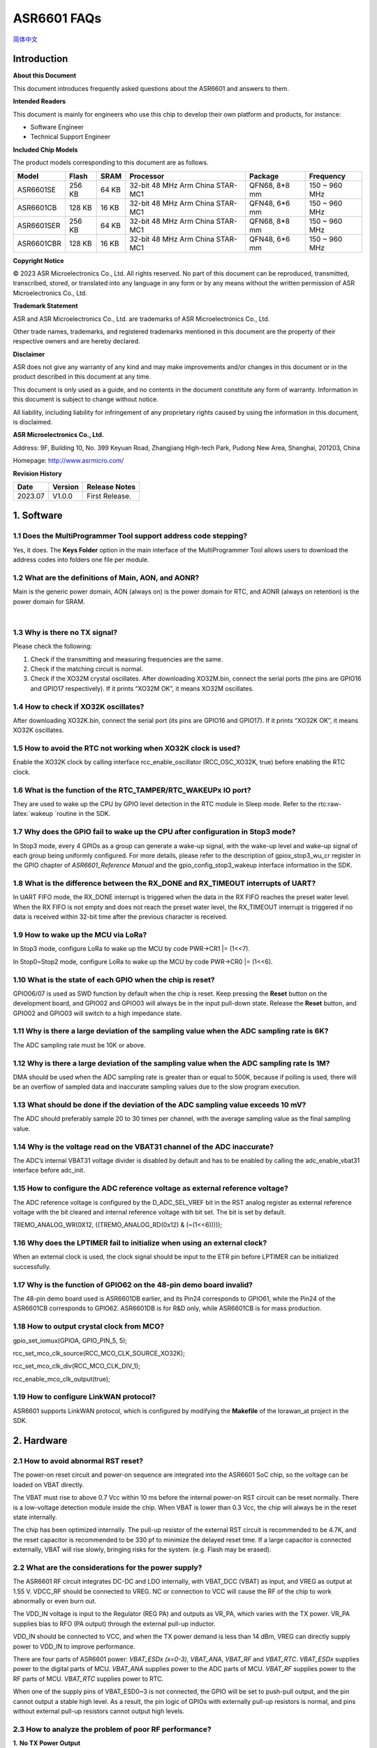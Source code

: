 .. role:: raw-latex(raw)
   :format: latex
..

ASR6601 FAQs
============
`简体中文 <https://asriot-cn.readthedocs.io/zh/latest/ASR6601/常见问题.html>`_


Introduction
------------

**About this Document**

This document introduces frequently asked questions about the ASR6601 and answers to them.

**Intended Readers**

This document is mainly for engineers who use this chip to develop their own platform and products, for instance:

-  Software Engineer

-  Technical Support Engineer

**Included Chip Models**

The product models corresponding to this document are as follows.

+------------+--------+-------+----------------------------------+---------------+---------------+
| Model      | Flash  | SRAM  | Processor                        | Package       | Frequency     |
+============+========+=======+==================================+===============+===============+
| ASR6601SE  | 256 KB | 64 KB | 32-bit 48 MHz Arm China STAR-MC1 | QFN68, 8*8 mm | 150 ~ 960 MHz |
+------------+--------+-------+----------------------------------+---------------+---------------+
| ASR6601CB  | 128 KB | 16 KB | 32-bit 48 MHz Arm China STAR-MC1 | QFN48, 6*6 mm | 150 ~ 960 MHz |
+------------+--------+-------+----------------------------------+---------------+---------------+
| ASR6601SER | 256 KB | 64 KB | 32-bit 48 MHz Arm China STAR-MC1 | QFN68, 8*8 mm | 150 ~ 960 MHz |
+------------+--------+-------+----------------------------------+---------------+---------------+
| ASR6601CBR | 128 KB | 16 KB | 32-bit 48 MHz Arm China STAR-MC1 | QFN48, 6*6 mm | 150 ~ 960 MHz |
+------------+--------+-------+----------------------------------+---------------+---------------+

**Copyright Notice**

© 2023 ASR Microelectronics Co., Ltd. All rights reserved. No part of this document can be reproduced, transmitted, transcribed, stored, or translated into any language in any form or by any means without the written permission of ASR Microelectronics Co., Ltd.

**Trademark Statement**

ASR and ASR Microelectronics Co., Ltd. are trademarks of ASR Microelectronics Co., Ltd. 

Other trade names, trademarks, and registered trademarks mentioned in this document are the property of their respective owners and are hereby declared.

**Disclaimer**

ASR does not give any warranty of any kind and may make improvements and/or changes in this document or in the product described in this document at any time.

This document is only used as a guide, and no contents in the document constitute any form of warranty. Information in this document is subject to change without notice.

All liability, including liability for infringement of any proprietary rights caused by using the information in this document, is disclaimed.

**ASR Microelectronics Co., Ltd.**

Address: 9F, Building 10, No. 399 Keyuan Road, Zhangjiang High-tech Park, Pudong New Area, Shanghai, 201203, China

Homepage: http://www.asrmicro.com/

**Revision History**

======= ======= ==============
Date    Version Release Notes
======= ======= ==============
2023.07 V1.0.0  First Release.
======= ======= ==============

1. Software
-----------

1.1 Does the MultiProgrammer Tool support address code stepping?
~~~~~~~~~~~~~~~~~~~~~~~~~~~~~~~~~~~~~~~~~~~~~~~~~~~~~~~~~~~~~~~~

Yes, it does. The **Keys Folder** option in the main interface of the MultiProgrammer Tool allows users to download the address codes into folders one file per module.

1.2 What are the definitions of Main, AON, and AONR?
~~~~~~~~~~~~~~~~~~~~~~~~~~~~~~~~~~~~~~~~~~~~~~~~~~~~

Main is the generic power domain, AON (always on) is the power domain for RTC, and AONR (always on retention) is the power domain for SRAM.

​

1.3 Why is there no TX signal?
~~~~~~~~~~~~~~~~~~~~~~~~~~~~~~

Please check the following:

(1) Check if the transmitting and measuring frequencies are the same.

(2) Check if the matching circuit is normal.

(3) Check if the XO32M crystal oscillates. After downloading XO32M.bin, connect the serial ports (the pins are GPIO16 and GPIO17 respectively). If it prints “XO32M OK”, it means XO32M oscillates.

1.4 How to check if XO32K oscillates?
~~~~~~~~~~~~~~~~~~~~~~~~~~~~~~~~~~~~~

After downloading XO32K.bin, connect the serial port (its pins are GPIO16 and GPIO17). If it prints “XO32K OK”, it means XO32K oscillates.

1.5 How to avoid the RTC not working when XO32K clock is used?
~~~~~~~~~~~~~~~~~~~~~~~~~~~~~~~~~~~~~~~~~~~~~~~~~~~~~~~~~~~~~~

Enable the XO32K clock by calling interface rcc_enable_oscillator (RCC_OSC_XO32K, true) before enabling the RTC clock.

1.6 What is the function of the RTC_TAMPER/RTC_WAKEUPx IO port?
~~~~~~~~~~~~~~~~~~~~~~~~~~~~~~~~~~~~~~~~~~~~~~~~~~~~~~~~~~~~~~~

They are used to wake up the CPU by GPIO level detection in the RTC module in Sleep mode. Refer to the rtc:raw-latex:`\wakeup `routine in the SDK.

1.7 Why does the GPIO fail to wake up the CPU after configuration in Stop3 mode?
~~~~~~~~~~~~~~~~~~~~~~~~~~~~~~~~~~~~~~~~~~~~~~~~~~~~~~~~~~~~~~~~~~~~~~~~~~~~~~~~

In Stop3 mode, every 4 GPIOs as a group can generate a wake-up signal, with the wake-up level and wake-up signal of each group being uniformly configured. For more details, please refer to the description of gpiox_stop3_wu_cr register in the GPIO chapter of *ASR6601_Reference Manual* and the gpio_config_stop3_wakeup interface information in the SDK.

1.8 What is the difference between the RX_DONE and RX_TIMEOUT interrupts of UART?
~~~~~~~~~~~~~~~~~~~~~~~~~~~~~~~~~~~~~~~~~~~~~~~~~~~~~~~~~~~~~~~~~~~~~~~~~~~~~~~~~

In UART FIFO mode, the RX_DONE interrupt is triggered when the data in the RX FIFO reaches the preset water level. When the RX FIFO is not empty and does not reach the preset water level, the RX_TIMEOUT interrupt is triggered if no data is received within 32-bit time after the previous character is received.

1.9 How to wake up the MCU via LoRa?
~~~~~~~~~~~~~~~~~~~~~~~~~~~~~~~~~~~~

In Stop3 mode, configure LoRa to wake up the MCU by code PWR->CR1 \|= (1<<7).

In Stop0~Stop2 mode, configure LoRa to wake up the MCU by code PWR->CR0 \|= (1<<6).

1.10 What is the state of each GPIO when the chip is reset?
~~~~~~~~~~~~~~~~~~~~~~~~~~~~~~~~~~~~~~~~~~~~~~~~~~~~~~~~~~~

GPIO06/07 is used as SWD function by default when the chip is reset. Keep pressing the **Reset** button on the development board, and GPIO02 and GPIO03 will always be in the input pull-down state. Release the **Reset** button, and GPIO02 and GPIO03 will switch to a high impedance state.

1.11 Why is there a large deviation of the sampling value when the ADC sampling rate is 6K?
~~~~~~~~~~~~~~~~~~~~~~~~~~~~~~~~~~~~~~~~~~~~~~~~~~~~~~~~~~~~~~~~~~~~~~~~~~~~~~~~~~~~~~~~~~~

The ADC sampling rate must be 10K or above.

1.12 Why is there a large deviation of the sampling value when the ADC sampling rate Is 1M?
~~~~~~~~~~~~~~~~~~~~~~~~~~~~~~~~~~~~~~~~~~~~~~~~~~~~~~~~~~~~~~~~~~~~~~~~~~~~~~~~~~~~~~~~~~~

DMA should be used when the ADC sampling rate is greater than or equal to 500K, because if polling is used, there will be an overflow of sampled data and inaccurate sampling values due to the slow program execution.

1.13 What should be done if the deviation of the ADC sampling value exceeds 10 mV?
~~~~~~~~~~~~~~~~~~~~~~~~~~~~~~~~~~~~~~~~~~~~~~~~~~~~~~~~~~~~~~~~~~~~~~~~~~~~~~~~~~

The ADC should preferably sample 20 to 30 times per channel, with the average sampling value as the final sampling value.

1.14 Why is the voltage read on the VBAT31 channel of the ADC inaccurate?
~~~~~~~~~~~~~~~~~~~~~~~~~~~~~~~~~~~~~~~~~~~~~~~~~~~~~~~~~~~~~~~~~~~~~~~~~

The ADC’s internal VBAT31 voltage divider is disabled by default and has to be enabled by calling the adc_enable_vbat31 interface before adc_init.

1.15 How to configure the ADC reference voltage as external reference voltage?
~~~~~~~~~~~~~~~~~~~~~~~~~~~~~~~~~~~~~~~~~~~~~~~~~~~~~~~~~~~~~~~~~~~~~~~~~~~~~~

The ADC reference voltage is configured by the D_ADC_SEL_VREF bit in the RST analog register as external reference voltage with the bit cleared and internal reference voltage with bit set. The bit is set by default.

TREMO_ANALOG_WR(0X12, ((TREMO_ANALOG_RD(0x12) & (~(1<<6)))));

1.16 Why does the LPTIMER fail to initialize when using an external clock?
~~~~~~~~~~~~~~~~~~~~~~~~~~~~~~~~~~~~~~~~~~~~~~~~~~~~~~~~~~~~~~~~~~~~~~~~~~

When an external clock is used, the clock signal should be input to the ETR pin before LPTIMER can be initialized successfully.

1.17 Why is the function of GPIO62 on the 48-pin demo board invalid?
~~~~~~~~~~~~~~~~~~~~~~~~~~~~~~~~~~~~~~~~~~~~~~~~~~~~~~~~~~~~~~~~~~~~

The 48-pin demo board used is ASR6601DB earlier, and its Pin24 corresponds to GPIO61, while the Pin24 of the ASR6601CB corresponds to GPIO62. ASR6601DB is for R&D only, while ASR6601CB is for mass production.

1.18 How to output crystal clock from MCO?
~~~~~~~~~~~~~~~~~~~~~~~~~~~~~~~~~~~~~~~~~~

gpio_set_iomux(GPIOA, GPIO_PIN_5, 5);

rcc_set_mco_clk_source(RCC_MCO_CLK_SOURCE_XO32K);

rcc_set_mco_clk_div(RCC_MCO_CLK_DIV_1);

rcc_enable_mco_clk_output(true);

1.19 How to configure LinkWAN protocol?
~~~~~~~~~~~~~~~~~~~~~~~~~~~~~~~~~~~~~~~

ASR6601 supports LinkWAN protocol, which is configured by modifying the **Makefile** of the lorawan_at project in the SDK.

|image1|

2. Hardware
-----------

2.1 How to avoid abnormal RST reset?
~~~~~~~~~~~~~~~~~~~~~~~~~~~~~~~~~~~~

The power-on reset circuit and power-on sequence are integrated into the ASR6601 SoC chip, so the voltage can be loaded on VBAT directly.

|image2|

The VBAT must rise to above 0.7 Vcc within 10 ms before the internal power-on RST circuit can be reset normally. There is a low-voltage detection module inside the chip. When VBAT is lower than 0.3 Vcc, the chip will always be in the reset state internally.

The chip has been optimized internally. The pull-up resistor of the external RST circuit is recommended to be 4.7K, and the reset capacitor is recommended to be 330 pf to minimize the delayed reset time. If a large capacitor is connected externally, VBAT will rise slowly, bringing risks for the system. (e.g. Flash may be erased).

2.2 What are the considerations for the power supply?
~~~~~~~~~~~~~~~~~~~~~~~~~~~~~~~~~~~~~~~~~~~~~~~~~~~~~

The ASR6601 RF circuit integrates DC-DC and LDO internally, with VBAT_DCC (VBAT) as input, and VREG as output at 1.55 V. VDCC_RF should be connected to VREG. NC or connection to VCC will cause the RF of the chip to work abnormally or even burn out.

|image3|

The VDD_IN voltage is input to the Regulator (REG PA) and outputs as VR_PA, which varies with the TX power. VR_PA supplies bias to RFO (PA output) through the external pull-up inductor.

VDD_IN should be connected to VCC, and when the TX power demand is less than 14 dBm, VREG can directly supply power to VDD_IN to improve performance.

There are four parts of ASR6601 power: *VBAT_ESDx (x=0-3)*, *VBAT_ANA*, *VBAT_RF* and *VBAT_RTC*. *VBAT_ESDx* supplies power to the digital parts of MCU. *VBAT_ANA* supplies power to the ADC parts of MCU. *VBAT_RF* supplies power to the RF parts of MCU. *VBAT_RTC* supplies power to RTC.

|image4|

When one of the supply pins of VBAT_ESD0~3 is not connected, the GPIO will be set to push-pull output, and the pin cannot output a stable high level. As a result, the pin logic of GPIOs with externally pull-up resistors is normal, and pins without external pull-up resistors cannot output high levels.

2.3 How to analyze the problem of poor RF performance?
~~~~~~~~~~~~~~~~~~~~~~~~~~~~~~~~~~~~~~~~~~~~~~~~~~~~~~

**1.** **No TX Power Output**

(1) Confirm whether the VDD, VDDA and VDD_RF voltage is normal.

(2) Confirm whether the 32M crystal oscillator oscillates and its output frequency is correct. Distinguish the difference between TCXO and XO, and modify the program settings.

(3) Confirm whether the 32.768K crystal oscillator oscillates and its output frequency is correct. Note that the external CL of the 32.768K crystal oscillator of ASR6601 is 6 pf, which can be NC.

**2.** **Low TX Power Peak**

(1) In the reference design, the 15 uH inductor in the Buck circuit must be a power inductor.

(2) The 56 nH bias inductor at VR_PA is strongly recommended to be a 0402 high Q factor inductor. The smaller the ESR, the better for boosting TX power.

(3) The matching topology is composed of L2 and C15. If the TX power is low, C15 can be increased to 15 pf to see if it meets the requirements. Note that C15 must not be too high, otherwise it will affect the higher harmonic. The TX power should be between 20 dB and 21 dB.

(4) If the TX power is still 20 dB after replacing C15, it is recommended to replace the RFSW for test and verification because some of the RFSWs are designed for 2G modules at the beginning with over 700 M verified frequency, so if they are used in the LoRa modules with the frequency below 510 M, the TX power will be relatively lower.

**3.** **High TX Higher Harmonic**

The higher harmonic filter is mainly composed of C5, L4 and C7. If the higher harmonic is tested high, it’s generally recommended to change C7 to 5.6 pf or 8.2 pf before verification. Increasing C5 will worsen the second harmonic, although it will increase the TX power. The L4 has no significant effect on higher harmonic suppression.

**4. Low RX Sensitivity**

If the RX sensitivity differs from the reference value of the chip by 2 to 3 dBm, it can be solved by optimizing the *Balun* network.

Suppose the RX sensitivity differs from the chip’s reference value by more than 20 dBm, and there is no problem with the *Balun* network components. In that case, there should be a problem with the control logic rather than the adaptation of the *Balun* network. Note the difference between single-pin and complementary-pin controlled switches and the differences between manufacturers:

-  PE4259 VDD can be powered by RF_3V3 or the normal GPIO port directly.
-  PE4259 CTRL is controlled by ANT_SW_CTRL to switch between TX and RX.

|image5|

2.4 Recommendations for VR_PA bias and filter selection?
~~~~~~~~~~~~~~~~~~~~~~~~~~~~~~~~~~~~~~~~~~~~~~~~~~~~~~~~

Recommendations for DC bias inductor L1 selection:

-  47 nH is recommended when the operating frequency is above 800 MHz;
-  56 to 68 nH is recommended when the operating frequency is between 300 and 500 MHz;
-  130 to 160 nH is recommended when the operating frequency is between 150 and 300 MHz.

2.5 Why did the mass production download fail?
~~~~~~~~~~~~~~~~~~~~~~~~~~~~~~~~~~~~~~~~~~~~~~

When the bin files cannot be downloaded to modules, please check the following:

1. Check if the serial port connection is normal.

2. Switch the position of the failed and passed ones, then re-start downloading to determine whether the module is faulty.

3. Check if the module is in download mode: try to reconnect GPIO02 to VCC3.3, then press the RESET button to reboot the module.


.. |image1| image:: ../../img/6601_FAQs/图1-1.png
.. |image2| image:: ../../img/6601_FAQs/图2-1.png
.. |image3| image:: ../../img/6601_FAQs/图2-2.png
.. |image4| image:: ../../img/6601_FAQs/图2-3.png
.. |image5| image:: ../../img/6601_FAQs/图2-4.png